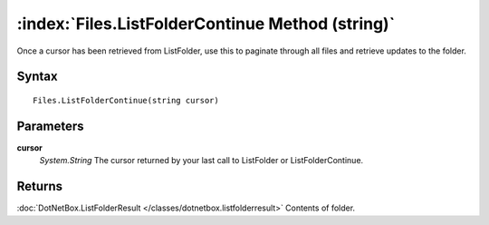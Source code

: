 :index:`Files.ListFolderContinue Method (string)`
=================================================

Once a cursor has been retrieved from ListFolder, use this to paginate through all files and retrieve updates to the folder.

Syntax
------

::

	Files.ListFolderContinue(string cursor)

Parameters
----------

**cursor**
	*System.String* The cursor returned by your last call to ListFolder or ListFolderContinue.

Returns
-------

:doc:`DotNetBox.ListFolderResult </classes/dotnetbox.listfolderresult>`  Contents of folder.
